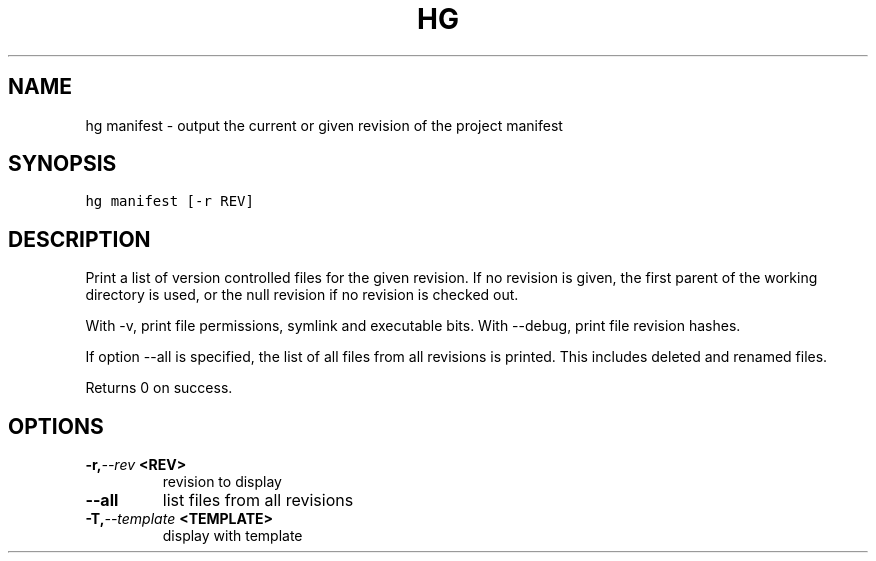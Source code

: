 .TH HG MANIFEST  "" "" ""
.SH NAME
hg manifest \- output the current or given revision of the project manifest
.\" Man page generated from reStructuredText.
.
.SH SYNOPSIS
.sp
.nf
.ft C
hg manifest [\-r REV]
.ft P
.fi
.SH DESCRIPTION
.sp
Print a list of version controlled files for the given revision.
If no revision is given, the first parent of the working directory
is used, or the null revision if no revision is checked out.
.sp
With \-v, print file permissions, symlink and executable bits.
With \-\-debug, print file revision hashes.
.sp
If option \-\-all is specified, the list of all files from all revisions
is printed. This includes deleted and renamed files.
.sp
Returns 0 on success.
.SH OPTIONS
.INDENT 0.0
.TP
.BI \-r,  \-\-rev \ <REV>
.
revision to display
.TP
.B \-\-all
.
list files from all revisions
.TP
.BI \-T,  \-\-template \ <TEMPLATE>
.
display with template
.UNINDENT
.\" Generated by docutils manpage writer.
.\" 
.
